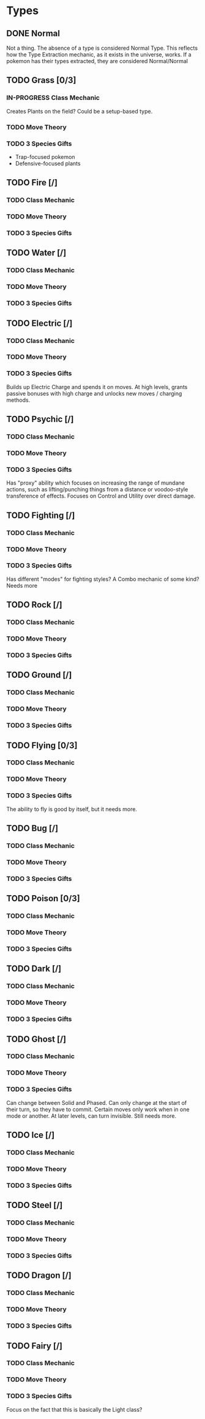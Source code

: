 * Types
** DONE Normal
Not a thing. The absence of a type is considered Normal Type. This reflects how the Type Extraction mechanic, as it exists in the universe, works. If a pokemon has their types extracted, they are considered Normal/Normal
** TODO Grass [0/3]
*** IN-PROGRESS Class Mechanic
Creates Plants on the field? Could be a setup-based type.
*** TODO Move Theory
*** TODO 3 Species Gifts
- Trap-focused pokemon
- Defensive-focused plants
** TODO Fire [/]
*** TODO Class Mechanic
*** TODO Move Theory
*** TODO 3 Species Gifts
** TODO Water [/]
*** TODO Class Mechanic
*** TODO Move Theory
*** TODO 3 Species Gifts
** TODO Electric [/]
*** TODO Class Mechanic
*** TODO Move Theory
*** TODO 3 Species Gifts
Builds up Electric Charge and spends it on moves. At high levels, grants passive bonuses with high charge and unlocks new moves / charging methods.
** TODO Psychic [/]
*** TODO Class Mechanic
*** TODO Move Theory
*** TODO 3 Species Gifts
Has "proxy" ability which focuses on increasing the range of mundane actions, such as lifting/punching things from a distance or voodoo-style transference of effects. Focuses on Control and Utility over direct damage.
** TODO Fighting [/]
*** TODO Class Mechanic
*** TODO Move Theory
*** TODO 3 Species Gifts
Has different "modes" for fighting styles? A Combo mechanic of some kind? Needs more
** TODO Rock [/]
*** TODO Class Mechanic
*** TODO Move Theory
*** TODO 3 Species Gifts
** TODO Ground [/]
*** TODO Class Mechanic
*** TODO Move Theory
*** TODO 3 Species Gifts
** TODO Flying [0/3]
*** TODO Class Mechanic
*** TODO Move Theory
*** TODO 3 Species Gifts
The ability to fly is good by itself, but it needs more.
** TODO Bug [/]
*** TODO Class Mechanic
*** TODO Move Theory
*** TODO 3 Species Gifts
** TODO Poison [0/3]
*** TODO Class Mechanic
*** TODO Move Theory
*** TODO 3 Species Gifts
** TODO Dark [/]
*** TODO Class Mechanic
*** TODO Move Theory
*** TODO 3 Species Gifts
** TODO Ghost [/]
*** TODO Class Mechanic
*** TODO Move Theory
*** TODO 3 Species Gifts
Can change between Solid and Phased. Can only change at the start of their turn, so they have to commit. Certain moves only work when in one mode or another. At later levels, can turn invisible. Still needs more.
** TODO Ice [/]
*** TODO Class Mechanic
*** TODO Move Theory
*** TODO 3 Species Gifts
** TODO Steel [/]
*** TODO Class Mechanic
*** TODO Move Theory
*** TODO 3 Species Gifts
** TODO Dragon [/]
*** TODO Class Mechanic
*** TODO Move Theory
*** TODO 3 Species Gifts
** TODO Fairy [/]
*** TODO Class Mechanic
*** TODO Move Theory
*** TODO 3 Species Gifts
Focus on the fact that this is basically the Light class?
